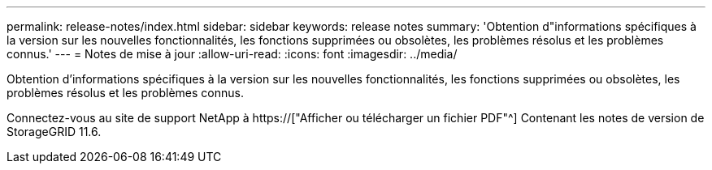 ---
permalink: release-notes/index.html 
sidebar: sidebar 
keywords: release notes 
summary: 'Obtention d"informations spécifiques à la version sur les nouvelles fonctionnalités, les fonctions supprimées ou obsolètes, les problèmes résolus et les problèmes connus.' 
---
= Notes de mise à jour
:allow-uri-read: 
:icons: font
:imagesdir: ../media/


[role="lead"]
Obtention d'informations spécifiques à la version sur les nouvelles fonctionnalités, les fonctions supprimées ou obsolètes, les problèmes résolus et les problèmes connus.

Connectez-vous au site de support NetApp à https://["Afficher ou télécharger un fichier PDF"^] Contenant les notes de version de StorageGRID 11.6.
